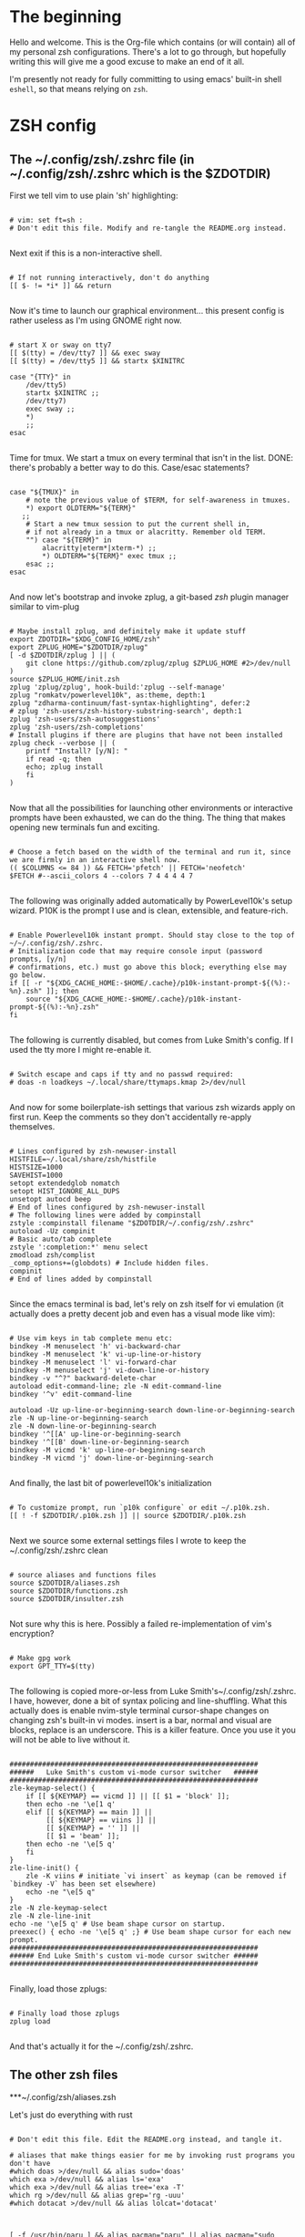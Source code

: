 #+title Dotfiles
#+PROPERTY: header-args:mkdirp yes

* The beginning

Hello and welcome. This is the Org-file which contains (or will contain) all of my personal zsh configurations. There's a lot to go through, but hopefully writing this will give me a good excuse to make an end of it all.

I'm presently not ready for fully committing to using emacs' built-in shell =eshell=, so that means relying on =zsh=.

* ZSH config
** The ~/.config/zsh/.zshrc file (in ~/.config/zsh/.zshrc which is the $ZDOTDIR)

First we tell vim to use plain 'sh' highlighting:

#+begin_src shell :tangle ~/.config/zsh/.zshrc

  # vim: set ft=sh :
  # Don't edit this file. Modify and re-tangle the README.org instead.

#+end_src

Next exit if this is a non-interactive shell.

#+begin_src shell :tangle ~/.config/zsh/.zshrc

  # If not running interactively, don't do anything
  [[ $- != *i* ]] && return

#+end_src

Now it's time to launch our graphical environment... this present config is rather useless as I'm using GNOME right now.

#+begin_src shell :tangle ~/.config/zsh/.zshrc

  # start X or sway on tty7
  [[ $(tty) = /dev/tty7 ]] && exec sway
  [[ $(tty) = /dev/tty5 ]] && startx $XINITRC

  case "{TTY}" in
      /dev/tty5)
	  startx $XINITRC ;;
      /dev/tty7)
	  exec sway ;;
      ,*)
      ;;
  esac

#+end_src

Time for tmux. We start a tmux on every terminal that isn't in the list.
DONE: there's probably a better way to do this. Case/esac statements?

#+begin_src shell :tangle ~/.config/zsh/.zshrc

  case "${TMUX}" in
      # note the previous value of $TERM, for self-awareness in tmuxes.
      ,*) export OLDTERM="${TERM}"
	 ;;
      # Start a new tmux session to put the current shell in,
      # if not already in a tmux or alacritty. Remember old TERM.
      "") case "${TERM}" in
	      alacritty|eterm*|xterm-*) ;;
	      ,*) OLDTERM="${TERM}" exec tmux ;;
	  esac ;;
  esac

#+end_src

And now let's bootstrap and invoke zplug, a git-based /zsh/ plugin manager similar to vim-plug

#+begin_src shell :tangle ~/.config/zsh/.zshrc

  # Maybe install zplug, and definitely make it update stuff
  export ZDOTDIR="$XDG_CONFIG_HOME/zsh"
  export ZPLUG_HOME="$ZDOTDIR/zplug"
  [ -d $ZDOTDIR/zplug ] || (
      git clone https://github.com/zplug/zplug $ZPLUG_HOME #2>/dev/null
  )
  source $ZPLUG_HOME/init.zsh
  zplug 'zplug/zplug', hook-build:'zplug --self-manage'
  zplug "romkatv/powerlevel10k", as:theme, depth:1
  zplug "zdharma-continuum/fast-syntax-highlighting", defer:2
  # zplug 'zsh-users/zsh-history-substring-search', depth:1
  zplug 'zsh-users/zsh-autosuggestions'
  zplug 'zsh-users/zsh-completions'
  # Install plugins if there are plugins that have not been installed
  zplug check --verbose || (
      printf "Install? [y/N]: "
      if read -q; then
	  echo; zplug install
      fi
  )

#+end_src

Now that all the possibilities for launching other environments or interactive prompts have been exhausted,
we can do the thing. The thing that makes opening new terminals fun and exciting.

#+begin_src shell :tangle ~/.config/zsh/.zshrc

  # Choose a fetch based on the width of the terminal and run it, since we are firmly in an interactive shell now.
  (( $COLUMNS <= 84 )) && FETCH='pfetch' || FETCH='neofetch'
  $FETCH #--ascii_colors 4 --colors 7 4 4 4 4 7

#+end_src

The following was originally added automatically by PowerLevel10k's setup wizard. P10K is the prompt I use
and is clean, extensible, and feature-rich.

#+begin_src shell :tangle ~/.config/zsh/.zshrc

  # Enable Powerlevel10k instant prompt. Should stay close to the top of ~/~/.config/zsh/.zshrc.
  # Initialization code that may require console input (password prompts, [y/n]
  # confirmations, etc.) must go above this block; everything else may go below.
  if [[ -r "${XDG_CACHE_HOME:-$HOME/.cache}/p10k-instant-prompt-${(%):-%n}.zsh" ]]; then
      source "${XDG_CACHE_HOME:-$HOME/.cache}/p10k-instant-prompt-${(%):-%n}.zsh"
  fi

#+end_src

The following is currently disabled, but comes from Luke Smith's config. If I used the tty more I might re-enable
it.

#+begin_src shell :tangle ~/.config/zsh/.zshrc

  # Switch escape and caps if tty and no passwd required:
  # doas -n loadkeys ~/.local/share/ttymaps.kmap 2>/dev/null

#+end_src

And now for some boilerplate-ish settings that various zsh wizards apply on first run. Keep the comments
so they don't accidentally re-apply themselves.

#+begin_src shell :tangle ~/.config/zsh/.zshrc

  # Lines configured by zsh-newuser-install
  HISTFILE=~/.local/share/zsh/histfile
  HISTSIZE=1000
  SAVEHIST=1000
  setopt extendedglob nomatch
  setopt HIST_IGNORE_ALL_DUPS
  unsetopt autocd beep
  # End of lines configured by zsh-newuser-install
  # The following lines were added by compinstall
  zstyle :compinstall filename "$ZDOTDIR/~/.config/zsh/.zshrc"
  autoload -Uz compinit
  # Basic auto/tab complete
  zstyle ':completion:*' menu select
  zmodload zsh/complist
  _comp_options+=(globdots) # Include hidden files.
  compinit
  # End of lines added by compinstall

#+end_src

Since the emacs terminal is bad, let's rely on zsh itself for vi emulation (it actually does a pretty decent job and even has a visual mode like vim):

#+begin_src shell :tangle ~/.config/zsh/.zshrc

  # Use vim keys in tab complete menu etc:
  bindkey -M menuselect 'h' vi-backward-char
  bindkey -M menuselect 'k' vi-up-line-or-history
  bindkey -M menuselect 'l' vi-forward-char
  bindkey -M menuselect 'j' vi-down-line-or-history
  bindkey -v "^?" backward-delete-char
  autoload edit-command-line; zle -N edit-command-line
  bindkey '^v' edit-command-line

  autoload -Uz up-line-or-beginning-search down-line-or-beginning-search
  zle -N up-line-or-beginning-search
  zle -N down-line-or-beginning-search
  bindkey '^[[A' up-line-or-beginning-search
  bindkey '^[[B' down-line-or-beginning-search
  bindkey -M vicmd 'k' up-line-or-beginning-search
  bindkey -M vicmd 'j' down-line-or-beginning-search

#+end_src

And finally, the last bit of powerlevel10k's initialization

#+begin_src shell :tangle ~/.config/zsh/.zshrc

  # To customize prompt, run `p10k configure` or edit ~/.p10k.zsh.
  [[ ! -f $ZDOTDIR/.p10k.zsh ]] || source $ZDOTDIR/.p10k.zsh

#+end_src

Next we source some external settings files I wrote to keep the ~/.config/zsh/.zshrc clean

#+begin_src shell :tangle ~/.config/zsh/.zshrc

  # source aliases and functions files
  source $ZDOTDIR/aliases.zsh
  source $ZDOTDIR/functions.zsh
  source $ZDOTDIR/insulter.zsh

#+end_src

Not sure why this is here. Possibly a failed re-implementation of vim's encryption?

#+begin_src shell :tangle ~/.config/zsh/.zshrc

  # Make gpg work
  export GPT_TTY=$(tty)

#+end_src

The following is copied more-or-less from Luke Smith's~/.config/zsh/.zshrc. I have, however, done a bit of syntax policing and line-shuffling. What this actually does is enable nvim-style terminal cursor-shape changes on changing zsh's built-in vi modes. insert is a bar, normal and visual are blocks, replace is an underscore. This is a killer feature. Once you use it you will not be able to live without it.

#+begin_src shell :tangle ~/.config/zsh/.zshrc

  #############################################################
  ######   Luke Smith's custom vi-mode cursor switcher   ######
  #############################################################
  zle-keymap-select() {
      if [[ ${KEYMAP} == vicmd ]] || [[ $1 = 'block' ]];
      then echo -ne '\e[1 q'
      elif [[ ${KEYMAP} == main ]] ||
	       [[ ${KEYMAP} == viins ]] ||
	       [[ ${KEYMAP} = '' ]] ||
	       [[ $1 = 'beam' ]];
      then echo -ne '\e[5 q'
      fi
  }
  zle-line-init() {
      zle -K viins # initiate `vi insert` as keymap (can be removed if `bindkey -V` has been set elsewhere)
      echo -ne "\e[5 q"
  }
  zle -N zle-keymap-select
  zle -N zle-line-init
  echo -ne '\e[5 q' # Use beam shape cursor on startup.
  preexec() { echo -ne '\e[5 q' ;} # Use beam shape cursor for each new prompt.
  #############################################################
  ###### End Luke Smith's custom vi-mode cursor switcher ######
  #############################################################

#+end_src

Finally, load those zplugs:

#+begin_src shell :tangle ~/.config/zsh/.zshrc

  # Finally load those zplugs
  zplug load

#+end_src

And that's actually it for the ~/.config/zsh/.zshrc.

** The other zsh files
***~/.config/zsh/aliases.zsh

Let's just do everything with rust

#+begin_src shell :tangle~/.config/zsh/aliases.zsh

  # Don't edit this file. Edit the README.org instead, and tangle it.

  # aliases that make things easier for me by invoking rust programs you don't have
  #which doas >/dev/null && alias sudo='doas'
  which exa >/dev/null && alias ls='exa'
  which exa >/dev/null && alias tree='exa -T'
  which rg >/dev/null && alias grep='rg -uuu'
  #which dotacat >/dev/null && alias lolcat='dotacat'

#+end_src

#+begin_src shell :tangle~/.config/zsh/aliases.zsh

  [ -f /usr/bin/paru ] && alias pacman="paru" || alias pacman="sudo pacman"
  alias cd..="cd .."
  alias spider="spider -s 2 -c"
  alias mounr="doas mount"
  alias umounr="doas umount -r"
  alias dc="curl -s -L https://raw.githubusercontent.com/keroserene/rickrollrc/master/roll.sh | bash"
  alias ping="ping -c 4"
  alias ip="ip -c"

#+end_src

+The following is taken from the Arch Wiki, and sort of fixes starting emacs but causes other problems. In general, it's probably fine+. I modified it quite a bit so the above no longer applies. *This is extremely broken so it is commented out. Individual bits are also commented out in accordance with how broken they are. NOTE: this may differ on your system.*

(the following snippet has been moved to ~/.local/bin/runemacs)

Get myself to use emacs more (broken)

#+begin_src shell :tangle~/.config/zsh/aliases.zsh

  # alias nvim="emacs -nw"
  # alias neovide="emacs"
  # alias vi="emacs -Q"
  #alias mpv="mpv --really-quiet"
  # export ALTERNATE_EDITOR=''
  emacs=$(which emacs)
  alias emacs="emacsclient -a $emacs -nc"
  # $TERM == alacritty && alias nvim="neovide"

#+end_src

Do window-manager based things, particularly in =sway= environment. All of this stuff is kind of iffy since it relies on i3-swallow which I don't actually have installed. This is pretty unnecessary and emacs will obsolesce it.

#+begin_src shell :tangle~/.config/zsh/aliases.zsh

  export WM=$(neofetch wm | awk '{print $2}')
  [[ ${WM} == sway ]] &&
      #alias emacs='swallow emacs' &&
      #alias neovide='swallow neovide' &&
      #alias mpv='swallow mpv' &&
      alias brave='swallow brave'

#+end_src
